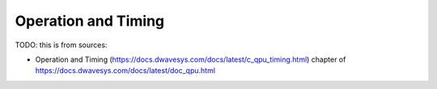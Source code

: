 .. _qpu_operation_timing:

====================
Operation and Timing
====================

TODO: this is from sources:

* Operation and Timing 
  (https://docs.dwavesys.com/docs/latest/c_qpu_timing.html)
  chapter of https://docs.dwavesys.com/docs/latest/doc_qpu.html
